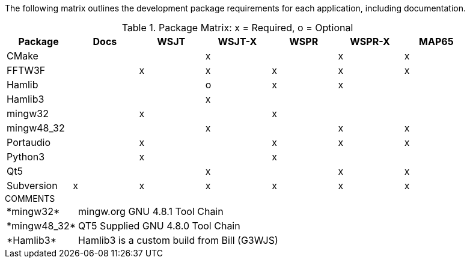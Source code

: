 //
The following matrix outlines the development package requirements for each
application, including documentation.

// Needs verified by the developers.
.Package Matrix: x = Required, o = Optional
[[WINDOWSPKG]]
[width="90%",cols="^2,^2,^2,^2,^2,^2,^2",frame="topbot",options="header"]
|=================================================
|Package   |Docs|WSJT|WSJT-X|WSPR|WSPR-X|MAP65
|CMake     |    |    |x     |    |x     |x
|FFTW3F    |    |x   |x     |x   |x     |x
|Hamlib    |    |    |o     |x   |x     |
|Hamlib3   |    |    |x     |    |      |
|mingw32   |    |x   |      |x   |      |   
|mingw48_32|    |    |x     |    |x     |x
|Portaudio |    |x   |      |x   |x     |x
|Python3   |    |x   |      |x   |      |
|Qt5       |    |    |x     |    |x     |x
|Subversion|x   |x   |x     |x   |x     |x
|=================================================

.COMMENTS
[horizontal]
+*mingw32*+:: mingw.org GNU 4.8.1 Tool Chain
+*mingw48_32*+:: QT5 Supplied GNU 4.8.0 Tool Chain
+*Hamlib3*+:: Hamlib3 is a custom build from Bill (G3WJS)
